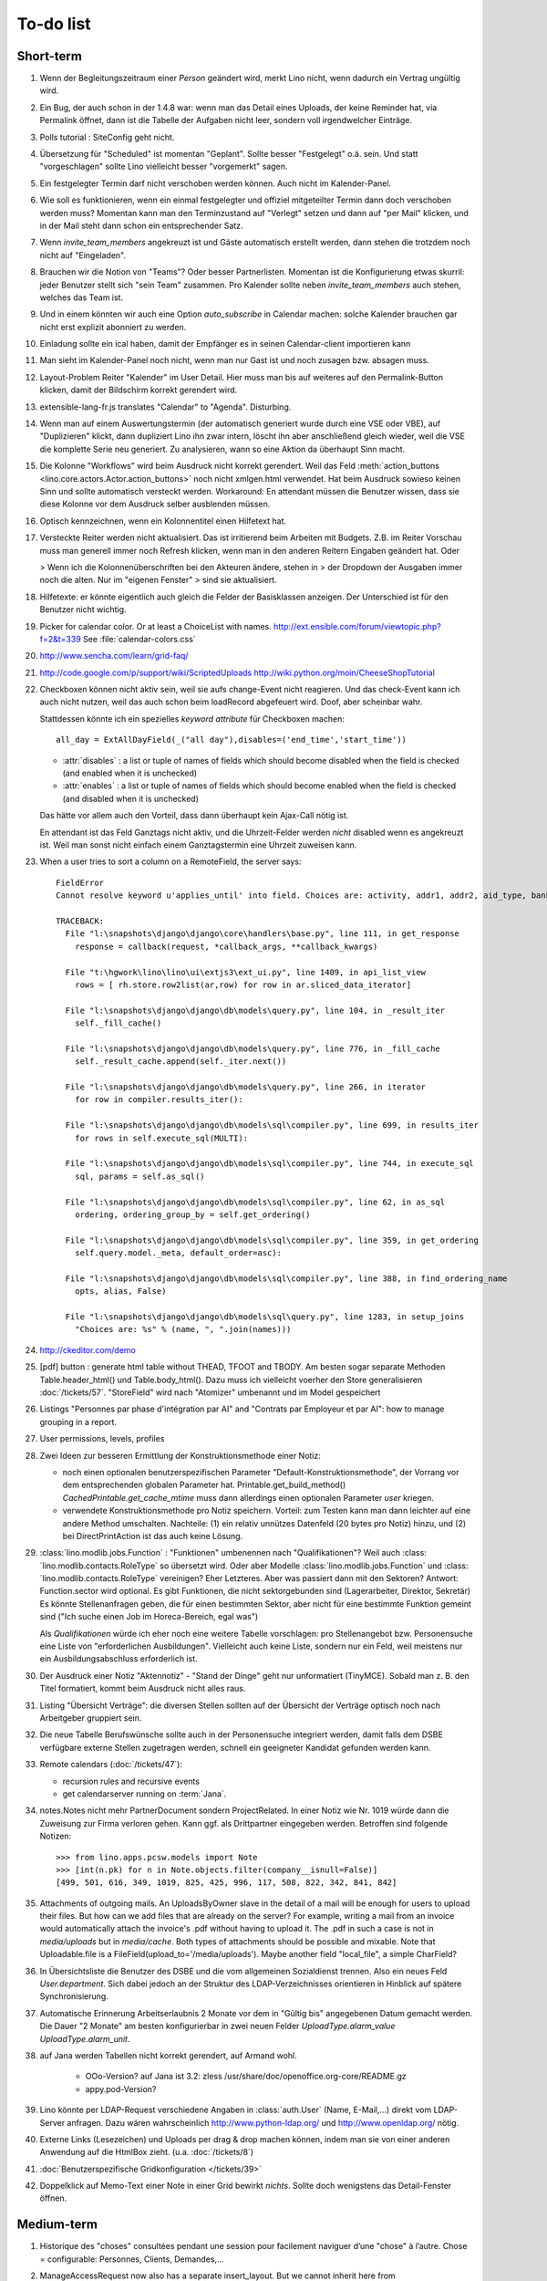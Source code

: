 To-do list
==========

Short-term
----------

#.  Wenn der Begleitungszeitraum einer *Person* geändert wird, merkt Lino nicht, 
    wenn dadurch ein Vertrag ungültig wird.                                                      

#.  Ein Bug, der auch schon in der 1.4.8 war: wenn man das Detail eines Uploads, 
    der keine Reminder hat, via Permalink öffnet, dann ist die Tabelle der 
    Aufgaben nicht leer, sondern voll irgendwelcher Einträge.
    
#.  Polls tutorial : SiteConfig geht nicht.

#.  Übersetzung für "Scheduled" ist momentan "Geplant". 
    Sollte besser "Festgelegt" o.ä. sein.
    Und statt "vorgeschlagen" sollte Lino vielleicht besser "vorgemerkt" sagen.

#.  Ein festgelegter Termin darf nicht verschoben werden können. 
    Auch nicht im Kalender-Panel.

#.  Wie soll es funktionieren, wenn ein einmal festgelegter und offiziel 
    mitgeteilter Termin dann doch verschoben werden muss?
    Momentan kann man den Terminzustand auf "Verlegt" setzen und dann auf 
    "per Mail" klicken, und in der Mail steht dann schon ein entsprechender Satz.

#.  Wenn `invite_team_members` angekreuzt ist und Gäste automatisch erstellt 
    werden, dann stehen die trotzdem noch nicht auf "Eingeladen".

#.  Brauchen wir die Notion von "Teams"? Oder besser Partnerlisten.
    Momentan ist die Konfigurierung etwas skurril: 
    jeder Benutzer stellt sich "sein Team" zusammen.
    Pro Kalender sollte neben `invite_team_members` auch stehen, 
    welches das Team ist.
    
#.  Und in einem könnten wir auch eine Option `auto_subscribe` 
    in Calendar machen: solche Kalender brauchen gar nicht erst 
    explizit abonniert zu werden.
    
#.  Einladung sollte ein ical haben, damit der Empfänger es in seinen
    Calendar-client importieren kann

#.  Man sieht im Kalender-Panel noch nicht, wenn man nur Gast ist und
    noch zusagen bzw. absagen muss.

#.  Layout-Problem Reiter "Kalender" im User Detail.
    Hier muss man bis auf weiteres auf den Permalink-Button klicken, 
    damit der Bildschirm korrekt gerendert wird.

#.  extensible-lang-fr.js translates "Calendar" to "Agenda". 
    Disturbing.

#.  Wenn man auf einem Auswertungstermin (der automatisch generiert wurde 
    durch eine VSE oder VBE), auf "Duplizieren" klickt, dann dupliziert Lino 
    ihn zwar intern, löscht ihn aber anschließend gleich wieder, weil die 
    VSE die komplette Serie neu generiert. Zu analysieren, wann so eine 
    Aktion da überhaupt Sinn macht. 

#.  Die Kolonne "Workflows" wird beim Ausdruck nicht korrekt gerendert. 
    Weil das Feld :meth:`action_buttons <lino.core.actors.Actor.action_buttons>` 
    noch nicht xmlgen.html verwendet.
    Hat beim Ausdruck sowieso keinen Sinn und sollte automatisch 
    versteckt werden.
    Workaround: En attendant müssen die Benutzer wissen, dass sie 
    diese Kolonne vor dem Ausdruck selber ausblenden müssen.

#.  Optisch kennzeichnen, wenn ein Kolonnentitel einen Hilfetext hat.

#.  Versteckte Reiter werden nicht aktualisiert. 
    Das ist irritierend beim Arbeiten mit Budgets. 
    Z.B. im Reiter Vorschau muss man generell immer noch Refresh klicken, 
    wenn man in den anderen Reitern Eingaben geändert hat. Oder
    
    > Wenn ich die Kolonnenüberschriften bei den Akteuren ändere, stehen in
    > der Dropdown der Ausgaben immer noch die alten. Nur im "eigenen Fenster"
    > sind sie aktualisiert.

#.  Hilfetexte: er könnte eigentlich auch gleich die Felder der 
    Basisklassen anzeigen. 
    Der Unterschied ist für den Benutzer nicht wichtig.

#.  Picker for calendar color. Or at least a ChoiceList with names.
    http://ext.ensible.com/forum/viewtopic.php?f=2&t=339
    See :file:`calendar-colors.css`

#.  http://www.sencha.com/learn/grid-faq/

#.  http://code.google.com/p/support/wiki/ScriptedUploads
    http://wiki.python.org/moin/CheeseShopTutorial
    
#.  Checkboxen können nicht aktiv sein, weil sie aufs change-Event nicht reagieren. 
    Und das check-Event kann ich auch nicht nutzen, weil das auch schon beim 
    loadRecord abgefeuert wird. Doof, aber scheinbar wahr.
    
    Stattdessen könnte ich ein spezielles `keyword attribute`
    für Checkboxen machen::
    
      all_day = ExtAllDayField(_("all day"),disables=('end_time','start_time'))
      
    - :attr:`disables` : a list or tuple of names of fields which should become
      disabled when the field is checked (and enabled when it is unchecked)
    - :attr:`enables` : a list or tuple of names of fields which should become
      enabled when the field is checked (and disabled when it is unchecked)
      
    Das hätte vor allem auch den Vorteil, dass dann überhaupt kein Ajax-Call 
    nötig ist.
    
    En attendant ist das Feld Ganztags nicht aktiv, und die Uhrzeit-Felder 
    werden *nicht* disabled wenn es angekreuzt ist. Weil man sonst nicht 
    einfach einem Ganztagstermin eine Uhrzeit zuweisen kann.
    
#.  When a user tries to sort a column on a RemoteField, the server says::

      FieldError
      Cannot resolve keyword u'applies_until' into field. Choices are: activity, addr1, addr2, aid_type, bank_account1, bank_account2, birth_country, birth_date, birth_place, broker, cal_guest_by_contact, card_issuer, card_number, card_type, card_valid_from, card_valid_until, city, civil_state, coach1, coach2, coached_from, coached_until, contact_ptr, country, email, event, faculty, fax, first_name, gender, gesdos_id, group, gsm, health_insurance, id, identifypersonrequest, in_belgium_since, income_ag, income_kg, income_misc, income_rente, income_wg, is_active, is_cpas, is_deprecated, is_seeking, is_senior, job_agents, job_office_contact, language, last_name, mails_by_sender, name, national_id, nationality, needs_residence_permit, needs_work_permit, newcomer, noble_condition, note, obstacles, pharmacy, phone, recipient, recurrenceset, region, remarks, remarks2, residence_type, rolesbyperson, skills, street, street_box, street_no, street_prefix, task, third, title, unavailable_until, unavailable_why, unemployed_since, url, work_permit_suspended_until, zip_code

      TRACEBACK:
        File "l:\snapshots\django\django\core\handlers\base.py", line 111, in get_response
          response = callback(request, *callback_args, **callback_kwargs)

        File "t:\hgwork\lino\lino\ui\extjs3\ext_ui.py", line 1409, in api_list_view
          rows = [ rh.store.row2list(ar,row) for row in ar.sliced_data_iterator]

        File "l:\snapshots\django\django\db\models\query.py", line 104, in _result_iter
          self._fill_cache()

        File "l:\snapshots\django\django\db\models\query.py", line 776, in _fill_cache
          self._result_cache.append(self._iter.next())

        File "l:\snapshots\django\django\db\models\query.py", line 266, in iterator
          for row in compiler.results_iter():

        File "l:\snapshots\django\django\db\models\sql\compiler.py", line 699, in results_iter
          for rows in self.execute_sql(MULTI):

        File "l:\snapshots\django\django\db\models\sql\compiler.py", line 744, in execute_sql
          sql, params = self.as_sql()

        File "l:\snapshots\django\django\db\models\sql\compiler.py", line 62, in as_sql
          ordering, ordering_group_by = self.get_ordering()

        File "l:\snapshots\django\django\db\models\sql\compiler.py", line 359, in get_ordering
          self.query.model._meta, default_order=asc):

        File "l:\snapshots\django\django\db\models\sql\compiler.py", line 388, in find_ordering_name
          opts, alias, False)

        File "l:\snapshots\django\django\db\models\sql\query.py", line 1283, in setup_joins
          "Choices are: %s" % (name, ", ".join(names)))


#.  http://ckeditor.com/demo

#.  [pdf] button : generate html table without THEAD, TFOOT and TBODY.
    Am besten sogar separate Methoden Table.header_html() und Table.body_html().
    Dazu muss ich vielleicht voerher den Store generalisieren
    :doc:`/tickets/57`.
    "StoreField" wird nach "Atomizer" umbenannt und im Model gespeichert
    
#.  Listings 
    "Personnes par phase d'intégration par AI" 
    and
    "Contrats par Employeur et par AI":
    how to manage grouping in a report.

#.  User permissions, levels, profiles

#.  Zwei Ideen zur besseren Ermittlung der Konstruktionsmethode einer Notiz: 

    - noch einen optionalen benutzerspezifischen Parameter
      "Default-Konstruktionsmethode", 
      der Vorrang vor dem entsprechenden globalen Parameter hat.
      Printable.get_build_method()
      `CachedPrintable.get_cache_mtime` muss dann allerdings einen 
      optionalen Parameter `user` kriegen.
    - verwendete Konstruktionsmethode pro Notiz speichern. 
      Vorteil: zum Testen kann man dann leichter auf eine andere Method umschalten.
      Nachteile: (1) ein relativ unnützes Datenfeld (20 bytes pro Notiz) hinzu, 
      und (2) bei DirectPrintAction ist das auch keine Lösung.

#.  :class:´lino.modlib.jobs.Function` : "Funktionen" 
    umbenennen nach "Qualifikationen"?
    Weil auch :class:´lino.modlib.contacts.RoleType` so übersetzt wird.
    Oder aber Modelle :class:´lino.modlib.jobs.Function` 
    und :class:´lino.modlib.contacts.RoleType` vereinigen?
    Eher Letzteres.
    Aber was passiert dann mit den Sektoren?
    Antwort: Function.sector wird optional. 
    Es gibt Funktionen, die nicht sektorgebunden sind (Lagerarbeiter, 
    Direktor, Sekretär)
    Es könnte Stellenanfragen geben, die für einen bestimmten Sektor, 
    aber nicht für eine bestimmte Funktion gemeint sind 
    ("Ich suche einen Job im Horeca-Bereich, egal was")
    
    Als *Qualifikationen* würde ich eher noch eine weitere Tabelle 
    vorschlagen: pro Stellenangebot bzw. Personensuche 
    eine Liste von "erforderlichen Ausbildungen". 
    Vielleicht auch keine Liste, sondern nur ein Feld, 
    weil meistens nur ein Ausbildungsabschluss erforderlich ist.

#.  Der Ausdruck einer Notiz "Aktennotiz" - "Stand der Dinge" geht nur
    unformatiert (TinyMCE). Sobald man z. B.  den Titel formatiert, kommt
    beim Ausdruck nicht alles raus.
    
#.  Listing "Übersicht Verträge": die diversen Stellen sollten auf der 
    Übersicht der Verträge optisch noch nach Arbeitgeber gruppiert sein.
    
#.  Die neue Tabelle Berufswünsche sollte auch in der
    Personensuche integriert werden, damit falls dem DSBE verfügbare externe
    Stellen zugetragen werden, schnell ein geeigneter Kandidat gefunden
    werden kann.

#.  Remote calendars (:doc:`/tickets/47`):

    - recursion rules and recursive events
    - get calendarserver running on :term:`Jana`.
    
#.  notes.Notes nicht mehr PartnerDocument sondern ProjectRelated.
    In einer Notiz wie Nr. 1019 würde dann die Zuweisung zur 
    Firma verloren gehen. Kann ggf. als Drittpartner eingegeben 
    werden. Betroffen sind folgende Notizen::
    
      >>> from lino.apps.pcsw.models import Note
      >>> [int(n.pk) for n in Note.objects.filter(company__isnull=False)]
      [499, 501, 616, 349, 1019, 825, 425, 996, 117, 508, 822, 342, 841, 842]
      
#.  Attachments of outgoing mails.
    An UploadsByOwner slave in the detail of a mail will be enough for 
    users to upload their files.
    But how can we add files that are already on the server?
    For example, writing a mail from an invoice would automatically 
    attach the invoice's .pdf without having to upload it. 
    The .pdf in such a case is not in `media/uploads` but in `media/cache`.
    Both types of attachments should be possible and mixable.
    Note that Uploadable.file is a FileField(upload_to='/media/uploads').
    Maybe another field "local_file", a simple CharField?
    
#.  In Übersichtsliste die Benutzer des DSBE und die vom allgemeinen 
    Sozialdienst trennen. Also ein neues Feld `User.department`. 
    Sich dabei jedoch an der Struktur des LDAP-Verzeichnisses 
    orientieren in Hinblick auf spätere Synchronisierung.

#.  Automatische Erinnerung Arbeitserlaubnis 2 Monate vor dem in 
    "Gültig bis" angegebenen Datum gemacht werden. Die Dauer "2 Monate" 
    am besten konfigurierbar in zwei neuen Felder `UploadType.alarm_value`
    `UploadType.alarm_unit`.
    
#.  auf Jana werden Tabellen nicht korrekt gerendert, auf Armand wohl.

      - OOo-Version? auf Jana ist 3.2:
        zless /usr/share/doc/openoffice.org-core/README.gz
      - appy.pod-Version?

#.  Lino könnte per LDAP-Request verschiedene Angaben 
    in :class:`auth.User` (Name, E-Mail,...) 
    direkt vom LDAP-Server anfragen.
    Dazu wären wahrscheinlich
    http://www.python-ldap.org/
    und
    http://www.openldap.org/
    nötig.

#.  Externe Links (Lesezeichen) und Uploads per drag & drop machen können, 
    indem man sie von einer anderen Anwendung auf die HtmlBox zieht.
    (u.a. :doc:`/tickets/8`)

#.  :doc:`Benutzerspezifische Gridkonfiguration </tickets/39>`
    
#.  Doppelklick auf Memo-Text einer Note in einer Grid
    bewirkt *nichts*. 
    Sollte doch wenigstens das Detail-Fenster öffnen.
    

Medium-term
-----------

#.  Historique des "choses" consultées pendant une session 
    pour facilement naviguer d’une "chose" à l’autre.
    Chose = configurable: Personnes, Clients, Demandes,...

#.  ManageAccessRequest now also has a separate insert_layout. 
    But we cannot inherit here from ManageAccessRequestDetail 
    and thus had to (almost) duplicate the `setup_handle`::
  
      def setup_handle(self,lh):
          lh.p1.label = _("Requested action")
          lh.proof.label = _("Proof of authentication")
          super(ManageAccessRequestInsert,self).setup_handle(lh)
  
    TODO: more transparent/reusable system to specify labels.


#.  Make ChoiceLists visible through the web interface. 
    Show UserGroups and UserProfiles in :class:`lino.models.About`.

#.  Was Lino noch braucht und nicht hat, ist die Möglichkeit, 
    dass beim Klicken auf den Button einer Aktion vor deren Abschicken 
    noch ein Dialogfenster mit Optionen kommt. 
    Zum Beispiel eine Aktion `cal.Event.defer`, 
    die vorher noch wissen muss, um wieviele Tage (Wochen, Monate) oder 
    bis zu welchem Datum sie verschieben soll.

#.  Tabelle der Benutzerprofile (und generell alle choicelists) in 
    eine lokale Konfigurationsdatei auslagern und dadurch auch für 
    Nichtprogrammierer bearbeitbar machen.

#.  Wenn man auf einer Notiz "per E-Mail" klickt, kommt ein Fenster mit der 
    neu erstellten E-Mail. 
    Die Mail ist da schon in der Datenbank erstellt worden .
    Das ist suboptimal, denn wenn man hier einfach mit Escape abbricht, 
    bleibt die halbfertige Mail bestehen.
    Das kommt, weil Empänger eine Slave-Tabelle ist und wir diese Tabelle 
    doch eigentlich auch schon "beim Erstellen" sehen wollen.
    Eigentlich müsste das insert_layout kommen.
    Probieren, wie es aussieht, wenn wir die Empfängerliste eben erst nach 
    Klick auf "Erstellen" eingeben.

#.  lino*.js aufsplitten: der Teil aus linolib.js ist ja 
    konstant für alle Benutzerprofile.
    
#.  :func:`lino.modlib.cal.models.default_calendar` is called only when 
    a user has created at least one Event or Task. Problem: when a user 
    create their first event using CalendarPanel, they don't see their 
    own Calendar because it doesn't yet exist. 
    Creating a User should automatically create a corresponding Calendar.

#.  :meth:`lino.utils.appy_pod.Renderer.insert_table`: 
    Zero values are currently *always* hidden (printed as 
    empty cells, not "0" or "0,00") 
    It is not yet possible to configure this behaviour.

#.  :meth:`lino.utils.appy_pod.Renderer.insert_table`: 
    Accept the table's width as a parameter. Currently is it hardcoded to "18cm".

#.  Lino doesn't yet support :term:`remote fields <remote field>` 
    that point to a *virtual* field.
    That's why we don't have columns `person__age` 
    and `person__address_column` in :class:`Offene Kursanfragen 
    <lino.modlib.courses.models.PendingCourseRequests>`.

#.  Rechtschreibungshilfe in TinyMCE? 

#.  Redundant code in js_render_GridPanel_class() and ext_elems.GridPanel.

#.  Country, Region and City. Belgium is -despite their constant language 
    disputes- obviously a very *united* country since they don't need 
    a `region` field when entering a postal address. 
    In many other countries such a field is required.
    There should be a configuration option to handle this preference.
    Also a Regions table.

#.  Für das zentrale Speichern der Versionsnummer sehe ich noch nicht klar.
    Meine setup.py macht ein ``import lino`` um sie rauszufinden. 
    Das funktioniert auch, solange ich setup.py nur für mich als Entwickler 
    benutze.
    Aber ein ``setup.py install`` würde natürlich nicht funktionieren.
    Siehe auch http://stackoverflow.com/questions/6786555/automatic-version-number-both-in-setup-py-setuptools-and-source-code

#.  Die virtuellen Felder `applies_from` und `applies_until` 
    in :class:`Meine Klienten <lino.apps.pcsw.models.MyPersons>` 
    machen jedes seinen eigenen Datenbank-Request 
    Also zwei zusätzlichen Requests für jede Zeile. 
    Einer für beide Felder würde reichen. 
    Noch besser wäre natürlich gar keiner:
    https://docs.djangoproject.com/en/dev/ref/models/querysets/#annotate
    https://docs.djangoproject.com/en/dev/topics/db/managers/
    https://docs.djangoproject.com/en/dev/topics/db/aggregation/

#.  Unerwünschte Scrollbars:

    - Beim Passbild (nur mit Firefox und Chromium 17, aber nicht mit Chrome 16)
    - Im Detail Kursangebot (manchmal)
    
#.  Automatische Auswertungstermine eines Vertrags: 
    Warnung, wenn sie nicht alle generiert wurden, 
    weil die maximale Anzahl überschritten wurde.


#.  Eigentlich ist ein TableRequest per se jetzt nicht mehr iterable. 
    Man muss sich entscheiden für entweder `data_iterator` oder `sliced_data_iterator`.
    Ob das so toll ist? Sollte ich nicht doch die `__iter__()` wieder reintun, 
    und die loopt dann über den `sliced_data_iterator`? 
    Wenn man explizit das 
    offset und limit ignorieren will (was außer von get_total_count auch 
    von den druckbaren Versionen (csv, html, pdf) benutzt wird, fragt man 
    sich den `data_iterator`.


#.  The `setup_*` methods in models modules should be inside a Module class which 
    also has a userfriendly (and translated) description of the module.
    The kernel would instantiate these Module classes and store them as 
    the items of `settings.LINO.modules`.
    
#.  Ich gebe zu bedenken, dass wir den Begriff "aktiv" dann demnächst in 
    zwei verschiedenen Bedeutungen verwenden:
    (a) Checkbox "aktiv" angeschaltet (Feld wird aus TIM importiert) 
    (b) einer aktiven Integrationsphase zugewiesen
    Ich könnte z.B. das aus TIM importierte "aktiv" umbenennen 
    nach "versteckt" (und bei der Migration die Werte umkehren). 
    Lohnt sich die Arbeit?

#.  Links to :class:`lino.dd.Table` don't work. 
    Must say :class:`lino.core.table.Table`

#.  Datenkontrollliste erweitern. Meldungen im Stil:

    - "Benutzer hat is_dsbe eingeschaltet, begleitet aber nur 2 Personen"
    - "Person gilt als begleitet, hat aber keine Anfragen / keine
       Verträge / keine Notizen"
    - ...
     
    Und ich müsste dann eine solche Liste vor und nach dem Release
    ausdrucken, oder besser gesagt die Dinger müssten von der
    Kommandozeile aus als Textdateien gespeichert werden, damit ich
    sie leicht vergleichen kann.

#.  EditTemplateAction auf PrintableType kann jetzt implementiert werden.

#.  Idée reconfirmée par Gaëtan: .dtl files in Python, not yaml

#.  What about Cédric Krier's `HgNested extension
    <http://mercurial.selenic.com/wiki/HgNestedExtension>`_?

#.   There is also an almost philosphical question: where should the label "Calendar" 
    (and it's translations) be defined? Currently it is in 
    :class:`lino.reports.Calendar`. The whole pot-pourri of actors and actions 
    (Table, Frame, Detail, Action) might get an internal revision soon: 
    - is it necessary to instantiate Actors? 
      Should the instantiation of an actor represent a request?
    - Split "Report" into "List" and "Detail": both of them get their own store. 
      Note that one Detail would contain the equivalent of all .dtl files.
      Replace .dtl files (one per tab) by a single configuration file.
      The possibility of local configuration should remain, but convert them to Python code.
    - Actions should be rather like fields: instantiated within the subclass definition.


#.  Support for eID cards: (1) read data from card and (2) user authentication.

    http://code.google.com/p/eid-javascript-lib/downloads/list
    
    http://www.e-contract.be/
    http://code.google.com/p/eid-applet/
    
#.  Notizen per E-Mail verschicken können.    
    Soll Text der Notiz in den Body der E-Mail kopiert werden 
    und dort bearbeitbar sein? Dadurch würden die Benutzer allerdings 
    zu redundanter Arbeitsweise erzogen... zu meditieren.
    
#.  contacts.Group: Eine Kontaktgruppe hat keine zusätzlichen Felder, 
    das Modell wäre lediglich da, um eine Liste aller Gruppen anzeigen 
    und ggf. spezifische Detail-Fenster definieren zu können.
    Die Mitglieder einer Gruppe sind die Kontaktpersonen 
    (:class:`lino.modlib.contacts.models.Role`).
    Der eigentliche Unterschied ist, dass Gruppen (im Gegensatz zu Firmen) 
    automatisch ihre Mitgliedsadressen expandieren müssen, 
    wenn sie als Recipient einer Email fungieren.
    Das könnte aber auch bei Firmen und sogar bei Personen ein 
    interessantes Feature sein, 
    in diesem Fall brauchen wir gar keine eigene Tabelle Group.
    Zu meditieren.

#.  Uploads mit Sonderzeichen im Dateinamen funktionieren noch nicht.
    See :doc:`/blog/20110725` and :doc:`/blog/20110809`.

#.  Buttons sollten gleich nach einem Klick deaktiviert werden, 
    bis die Aktion abgeschlossen ist.
    Wenn man z.B. auf den Lebenslauf-Button doppelt klickt, versucht 
    er zweimal kurz hintereinander das gleiche Dokument zu generieren. 
    Beim zweiten Mal schlägt das dann logischerweise fehl. 
    Er öffnet dann zwei Fenster, eines mit dem Lebenslauf und ein 
    anderes mit der Fehlermeldung 
    "Action Lebenslauf failed for Person #22315: I
    need to use a temp folder
    "/usr/local/django/dsbe_eupen/media/cache/appypdf/contacts.Person-22315.pdf.temp"
    but this folder already exists."

#.  Custom Quick filters 
    See :doc:`/blog/2011/1207`.

#.  lino.apps.pcsw has a database design flaw: 
    Person should be split into "Clients" and "normal" persons.
    Contact Persons of a Company currently need to have an entry in the Person table.
    This is also the reason for many deferred save()s when loading a full backup.

#.  Split :class:`lino.reports.Report` into :class:`lino.List` and :class:`lino.Detail`.
    :class:`lino.ui.extjs3.ext_store.Store` should then create one Store per Model.

#.  Write test cases with different cases of jobs.contract and isip.Contract

#.  Il est vrai que Lino devrait désactiver le bouton "save grid config" 
    pour les utilisateurs qui n'ont pas la permission (et chez qui Lino 
    réagit en disant error_response {'message': u"L'utilisateur user ne peut 
    pas configurer contacts.Persons.", 'success': False, 'alert': True})

#.  notes : Note.body füllen aus Note.eventtype.body 
    und dabei wahrscheinlich Djangos templating language verwenden.

#.  Simplified installation process without system wide configuration changes 
    for people who just want to give a try to Lino. (:doc:`/admin/install`) 

#.  Hauptmenü:
    Was noch fehlt, wäre eine Leiste mit Shortcuts (die am besten pro Benutzer konfiguriert werden können)


#.  GridFilter on BooleanField doesn't work.
    In `reports.add_gridfilters` there's an exception 
    "Join on field 'native' not permitted. Did you misspell 'equals' for the lookup type?" when 

http://lino/api/pcsw/LanguageKnowledgesByPerson?_dc=1315554805581&sort=written&dir=DESC&filter=%5B%7B%22type%22%3A%22boolean%22%2C%22value%22%3Atrue%2C%22field%22%3A%22native%22%7D%5D&fmt=json&mt=20&mk=20069



#.  Rapport pour Actiris (Office Régional Bruxellois de l'Emploi). 
    Donc ce rapport pour Actiris doit mentionner, par assistant social, 
    le nombre d’ouvertures et de fermetures de dossier pendant un certain 
    laps de temps.

#.  Enhance performance by using xtype instead of instantiating directly:
    http://iamtotti.com/blog/2011/05/what-makes-your-extjs-application-run-so-slow/
    Note that I started to prefer direct instantiation when I had had some 
    problems that solved simply be switching from "xtype" to "direct".
    But at that time I didn't imagine that 
    interacting with the DOM is always expensive.
    
#.  Dojo now has a
    `datagrid <http://dojotoolkit.org/documentation/tutorials/1.6/datagrid/>`_
    and looks easy to learn.

#.  Rename "lino.mixins.Owned" to "Anchored" 
    (and XxxByOwner to XxxByAnchor"?
    
#.  Ich habe momentan noch kein Beispiel dafür, wie man eine eigene 
    ROOT_URLCONF setzen kann, um einen Site zu machen, bei dem Lino nur 
    "draufgesetzt" ist (so wie "admin" in der Tutorial-Anwendung von Django).

#.  Jetzt wo es aktive Felder gibt, sollte das Formular während des submit 
    deaktiviert werden, immerhin dauert das manchmal eine Sekunde.
    
#.  Bug in :term:`appy.pod`: https://bugs.launchpad.net/appy/+bug/815019

#.  Client-seitiger Ersatz für den "Memo"-Button, der seit 
    :doc`/blog/2011/0605` wieder raus ist.
    Mir war klargeworden, dass diese Lösung (Memo-Felder auf Anfrage 
    schon serverseitig abzuschneiden) erstens theoretisch Unsinn war 
    und zweitens in der Praxis noch einige Bugs hatte. Momentan wird 
    in der Grid immer nur die Kurzform angezeigt (`overflow:hidden;`), 
    und irgendwann muss ich mal eine client-seitige Lösung in Javascript 
    machen. Interessant wäre, wenn man die Höhe einzelner Zeilen 
    manuell verändern kann. Eventuell den Text-Editor im eigenen 
    Fenster aufrufen bei Doppelklick.

#.  Mail-Interface, Posteingang : 
    Lino-Server empfängt E-Mails, die teilweise geparst werden und/oder 
    manuell durch den Benutzer weiter verwaltet werden.
    
#.  Hinter das QuickFilter-Feld sollte ein Button, um den Filter zu aktivieren. 
    Dass man einfach nur TAB drücken muss ist nicht intuitiv.

#.  CheckColumns sollten auf Tastendruck SPACE toggeln.

#.  Auswahllisten in FKs zu `languages.Language` und `countries.Country`: 
    Einträge sollten alphabetisch sortiert sein.
    
#.  Wie kann man in der Dokumentvorlage `cv.odt`
    an Führerschein und Informatikkenntnisse rankommen?

#.  Wenn man in einer Grid das Detail eines Records aufruft, 
    dann erscheint kein "Bitte warten" bis das Fenster erscheint.
    Und bei Personen dauert das mehrere Sekunden.
    :doc:`/tickets/21`.


Later
-----

#.  Logging to a database. 
    Rotating logs haben den Nachteil, dass sie nicht ewig bestehen bleiben und nicht archiviert werden können. Die momentane Lösung hat den Nachteil, dass watch_tim und apache u.U. in verschiedene Dateien loggen, weil der Dateiname beim Start des Prozesses ermittelt wird. Ich denke momentan als nächstes adaran, in eine Datenbank zu loggen. Hier zwei Stackoverflow als Einstieg zum Thema:

      http://stackoverflow.com/questions/2314307/python-logging-to-database
      http://stackoverflow.com/questions/1055917/server-logging-in-database-or-logfile

#.  An makedocs müsste ich bei Gelegenheit mal ein bisschen weiter machen. 
    Das ist noch lange nicht fertig.
    
#.  In einer Grid mit Notizen die Hintergrundfarbe jeder Reihe 
    abhängig von Notizart und/oder Ereignisart machen.

#.  Welche weiteren Felder müssen (ähnlich wie "Stadt") lernfähig werden? 
    Vorschläge: 
    
    - lino.apps.pcsw.models.Study.content
    
#.  igen : Partner.get_invoice_suggestions()

#.  MTI auch für Personen anwenden: 
    in lino.pcsw für "normale" Personen nur die 
    Standard-Kontaktangaben speichern, und die DSBE-spezifischen Felder 
    in einer eigenen Tabelle.  Neues Model "Client(Person)"

#.  Momentan ist es nicht möglich, "mal eben" eine Suche zu machen, 
    die **nicht** gespeichert wird.
    Stört das?
    Deshalb ist momentan übrigens der Titel einer Suchliste ein 
    obligatorisches Feld.

#.  Wenn die Konfiguration einer Grid verändert wurde und man 
    aus Versehen auf einen Kolonnentitel klickt, dann wird die Grid 
    sortiert und neu geladen, und alle ungespeicherte Konfiguration ist futsch.
    Vor dem Sortieren nachfragen "Änderungen in GC speichern ?".
    Diese Frage wohl nur für Benutzer, die GCs auch speichern dürfen.

#.  save_grid_config könnte nachfragen bevor er die GC abspeichert.

#.  Die Konfigurationsparameter 
    `residence_permit_upload_type`, 
    `work_permit_upload_type` und 
    `driving_licence_upload_type`, 
    die momentan als Klassenattribute 
    in :class:`lino.apps.pcsw.settings.Lino`
    implementiert sind, sollten 
    ebenfalls zu Feldern in der SiteConfig konvertiert werden.
    Aber Vorsicht, denn wenn die verändert werden muss 
    vielleicht die :xfile:`lino.js` 
    neu generiert werden.

#.  Decide some relatively stable Django version to use,
    because simply getting the latest snapshot each time 
    is a bit dangerous on a production server.

#.  DELETE (per Taste) auf einer Zeile in Teilnehmer oder Kandidaten funktioniert. 
    Aber dort soll man nicht löschen können.

#.  Wenn man die Rückfrage nach "Delete" zu schnell beantwortet, 
    wird die Grid nicht aktualisiert. 
    Der Fehler funktioniert nicht immer. 
    Ich warte auf weitere Beobachtungen.

#.  Reminders als "gelesen" markieren können.
    
#.  Im `search_field` funktionieren die Tasten HOME und END nicht.
    Oder genauer gesagt werden die von der Grid abgefangen und verarbeitet.

#.  DuplicateRow / Insert as copy (Kopie erstellen). 
    Evtl. stattdessen zwei Buttons "Export" und "Import". 
    Mit "Export" lässt man den aktuellen Record in eine 
    lokale Datei abspeichern (Format z.B. json oder xml), und mit "Import" 
    überschreibt man den aktuellen Record durch die Daten aus einer 
    hochzuladenden Datei.
    
#.  Lästig ist, dass nach dem Bearbeiten einer Zelle der Focus auf die 
    erste Zeile zurück springt.

#.  Man kann momentan keine Filter "not empty" und "empty" setzen.

#.  CompositeFields nutzen:
    http://dev.sencha.com/deploy/dev/examples/form/composite-field.html
    
#.  Minify :xfile:`lino.js`
    http://en.wikipedia.org/wiki/Minification_(programming)

#.  Dublettenkontrolle. Nach Duplikaten suchen vor Erstellen einer neuen Person.
    Erstellen einer neuen Person muss verweigert werden, wenn 
    Name und Vorname identisch sind **außer** wenn beide ein unleeres Geburtsdatum 
    haben (und nicht das gleiche).

#.  Im Hauptmenü könnten zwei Befehle :menuselection:`Help --> User Manual` 
    und :menuselection:`Help --> About` kommen, dann hätten wir den ganzen 
    Platz für Erinnerungen.

#.  Wenn man z.B. in Companies.insert manuell eine ID eingibt, 
    dann ignoriert der Server die und vergibt trotzdem seine automatische nächste ID.

#.  Reminders arbeiten momentan mit zwei Feldern delay_value und delay_type.
    Schöner wäre ein TimeDelaField wie in 
    http://djangosnippets.org/snippets/1060/


#.  Idee: Vielleicht müsste contacts.Person doch nicht abstract sein, und
    lino.pcsw stattdessen ein neues Modell CoachedPerson(contacts.Person) 
    definieren. 
    Dann hätten "normale" Kontaktpersonen von Firmen gar 
    nicht die vielen Felder des DSBE.
    Dazu wäre ein Feld Person.type nötig.
  
#.  Idee: Module umstrukturieren:

    | lino.pcsw.models : Contract usw.
    | lino.pcsw.contacts.models : Person, Company,...
    
    also nicht mehr mit einem manuellen `app_label` arbeiten. 
    Kann sein, dass South dann funktioniert.

#.  Auswahlliste `Contract.exam_policy` (Auswertungsstrategie) 
    wird auch in französischen Verträgen deutsch angezeigt.
    Das ist nicht schlimm und vielleicht sogar erwünscht.

#.  Arbeitsregime und Stundenplan: 
    Nach Ändern der Sprache ändert sich nicht immer die Auswahlliste.
    Vielleicht sollten diese Felder auch wie 
    die Auswertungsstrategie als ForeignKeys 
    (ohne die Möglichkeit von manuellen Eingaben) implementiert werden.
   
#.  Liste der Personen sollte zunächst mal nur "meine" Personen anzeigen.
    Evtl. neue Menübefehle "Meine Personen" und "Meine Coachings".

#.  HTML-Editoren haben noch Probleme (Layout und Performance) und sind deshalb 
    momentan deaktiviert. 
    
#.  Arbeitsregime und Stundenplan: 
    Texte in Konfigurationsdateien auslagern

#.  How to import, render & edit BIC:IBAN account numbers?

#.  The main window also needs a `Refresh` button. 
    Or better: should be automatically refreshed when it was hidden by another 
    window and becomes visible again.
  
#.  MyUploads müsste eigentlich nach `modified` sortiert sein. Ist er aber nicht.
    Idem für MyContracts. 

#.  Im Kontextmenü sollten auch Aktionen erscheinen, die spezifisch 
    für das Feld (die Kolonne) sind. 
  
#. Im Detail eines Links wäre dessen Vorschau interessant.

#. RtfPrintMethod geht nicht immer: 
   http://127.0.0.1:8000/api/pcsw/ContractsByPerson/2?mt=14&mk=16&fmt=print 
   sagt "ValueError: 'allowed_path' has to be a directory."

#. Ein ``<a href="..." target="blank">`` öffnet zumindest in Chrome kein neues Fenster, 
   sondern einen neuen Tab im gleichen Fenster. 
   Idem für `window.open('URL','_blank')`.
   Ich weiß nicht, wie man das abstellen kann, aber hier immerhin ein Workaround: 
   wenn man den Titel des 
   Browser-Tabs aus dem Browserfenster raus zieht, dann öffnet er ein neues Fenster.

#. ui.get_detail_url() gibt eine URL, die den betreffenden Record öffnet. 
   Wird benutzt, um in der `welcome.html` die Reminder eines Vertrags oder eines Uploads anklickbar zu machen.
   In diesem Detail sollten jedoch keine Navigations-Buttons sein, 
   denn die beziehen sich ja dann auf den selten benutzten Model-Report Contracts bzw. Uploads, 
   der die Records aller Benutzer und Personen durchblättert.

#. It is not possible to select multiple rows when using CellSelectionModel 
   (which is Lino's default and which cannot be changed for the moment).
   Maybe add a button to switch between the two selection models?
   Caution: delete_selected currently probably works only with a CellSelectionModel.

#. Make it configurable (site-wide, per user,...)
   whether external links should open a new window or not.

#. do we need a general button "Printer-friendly view"?

#.  Formatierung der :xfile:`welcome.html` lässt zu wünschen übrig.  
    Evtl. stattdessen einen kompletten Kalender:
    http://www.sencha.com/blog/2010/09/08/ext-js-3-3-calendar-component/

#. Wie kann ich die Test-Templates für Notizen in den code repository rein kriegen?
   Er soll sie dann auch unabhängig von der Sprache finden. 
   Vielleicht werde ich doctemplates in die config-directories verschieben 
   und mein System von config-Dateien erweitern, dass es auch Unterverzeichnisse verträgt.
   Siehe :doc:`/blog/2010/1029`, :doc:`/blog/2010/1112`.
  
#.  Hauptmenü nicht anzeigen, wenn ein Fenster offen ist. 
    Stattdessen ein bequemer Button, um ein weiteres Browserfenster mit Lino zu öffnen.
    Weil die Benutzer sonst irgendwann einen Stack overflow kriegen, 
    weil sie sich nicht dessen bewusst sind, 
    dass ihre Fenster offen bleiben.
    (Das hätte möglicherweise später als Folge, dass das Hauptmenü gar kein Pulldown-Menü mehr zu sein braucht, 
    sondern eine für Webseiten klassischere Ansicht benutzen.)
  
#.  Man kann z.B. noch nicht nach Personen suchen, die ein bestimmtes Studium haben.

#.  Einheitliches Interface um Reihenfolge zu verändern (Journals, DocItems, LinksByOwner,...). 
    Erster Schritt: Abstract model "Ordered" mit einem Feld `pos` und zwei Actions "move up" und "move down".

#.  Eingabe im Detail eines SalesDocument funktioniert noch nicht: 
    Wenn man ein 
    Produkt auswählt, antwortet der Server 
    `{'unit_price': ValidationError([u'This value must be a decimal number.'])}` 
    statt den Stückpreis selber auszufüllen.
  
#.  Fenstertitel ändern bzw. anzeigen, welche GC momentan aktiv ist.

#.  Was soll passieren wenn man Contract.company ändert, nachdem Contract.contact schon ausgefüllt ist?
    Automatisch neuen Kontakt mit gleicher Person und Eigenschaft für die andere Firma anlegen?
    ValidationError?
    Am ehesten wäre: contact auf leer setzen.

Long-term
---------

#. :doc:`/tickets/12`

#. Projekte für DSBE einführen? 
   Gibt es nicht in der Praxis den Fall, dass man Notizen machen will, 
   die "in einen Topf" gehören, aber dieser "Topf" kann 
   nicht unbedingt einer (einzigen) Personen zugewiesen werden?
   Falls das häufig vorkommt, schlage ich vor, dass wir noch das Konzept der Projekte einführen.
   Pro Person müsste man per Klick leicht ein Begleitungsprojekt anlegen können. 
   Bei Import und Synchronisierung würden automatisch auch diese Projekte synchron gehalten. 
   Dienstleistungen sind nicht mehr einer Person und/oder einer Firma, 
   sondern allgemein einem Projekt zugewiesen.
   Momentan entspricht sozusagen automatisch jede Person einem einzigen Projekt.
  
#. Das `params={'base_params':{'mk':jnl.pk}}` in der :xfile:`lino_settings.py` 
   in :mod:`lino.demos.igen`
   entspricht natürlich nicht dem Designprinzip, dass das Anwendungsmenü unabhängig 
   vom UI sein soll.
   stattdessen muss dort `master_id=jnl.pk` stehen, und beim Generieren des 
   Menübefehls muss also ein ReportRequest instanziert werden, oder 
   vielleicht nur `Report.get_master_kw(master_instance)` rufen.
  
#. (:mod:`lino.modlib.pcsw` : 
   Wie soll ich es machen, dass der Benutzer beim Auswählen der Krankenkasse einer Person 
   nicht alle Firmen, sondern nur die Krankenkassen angezeigt bekommt? 
   Etwa ein eigenes Feld `Company.is_health_insurance`?
   Oder auf den Berufscode filtern?

#. Die Buttons der tbar sollten mit Icons versehen werden. 
   Für manche Funktionen (Insert,Delete) gibt es vielleicht 
   schon Icons aus der ExtJS.

#. Abfragen mit komplexen Bedingungen zur Suche nach Personen

#. Die Zeilenhöhe einer Grid muss einen sinnvollen Maximalwert kriegen. 
   In Explorer / Notes hat man momentan den Eindruck, dass es nur eine 
   Zeile gibt; in Wirklichkeit ist der Memo-Text der ersten Zeile so lang, 
   dass die Zeilenhöhe größer als das Fenster ist.

#. Benutzbarkeit per Tastatur verbessern (issue 11, issue 64) 

#. Sehen können, nach welcher Kolonne eine Grid sortiert ist.

#. Prüfen, ob die neuen ExtJS-Features für Lino interessant sind:

  - `Forms with vbox Layout <http://dev.sencha.com/deploy/dev/examples/form/vbox-form.html>`_ 
  - `Composite Form Fields <http://dev.sencha.com/deploy/dev/examples/form/composite-field.html>`_ 

#. Filter auf virtuelle Kolonnen setzen können. Siehe :doc:`/blog/2010/0811`.

#. In Kolonne Sprachkenntnisse kann man noch keinen Filter setzen. 
   Wenn man es tut, kommt auf dem Server ein 
   `FieldDoesNotExist: Person has no field named u'LanguageKnowledgesByPerson'`.
   Schnelle Lösung ist, dass ich hier einen einfach Textfilter mache.
   Aber um das richtig zu lösen, müsste das Filters-Menü für diese Kolonne 
   nicht nur ein einfaches Textfeld haben, sondern für jede Kolonne 
   des Ziel-Reports ein Suchfeld. Damit man z.B. nach allen Personen suchen kann, 
   die eine Sprache "mündlich mindestens gut und schriftlich mindestens ausreichend" kennen
  
#.  Layout von Detail-Fenstern : in Lino sind die "Zeilen" momentan ja immer 
    im "Blocksatz" (also links- und rechtsbündig). Das ist unkonventionell: 
    alle RIA die ich kenne, machen ihre Formulare nur linksbündig.

#.  HtmlEditor oder TextArea? Der HtmlEditor verursacht deutliche 
    Performanceeinbußen beim Bildschirmaufbau von Detail-Fenstern. 
    Die Wahl sollte konfigurierbar sein. Markup auch.

#.  Das Detail-Fenster sollte vielleicht par défaut nicht im Editier-Modus 
    sein, sondern unten ein Button "Edit", und erst wenn man darauf klickt, 
    werden alle Felder editierbar (und der Record in der Datenbank blockiert), 
    und unten stehen dann zwei Buttons "Save" und "Cancel". Wobei darauf zu 
    achten ist was passiert, wenn man während des Bearbeitens in der Grid 
    auf eine andere Zeile klickt. Dann muss er am besten das Detail-Fenster 
    speichern, und falls dort ungültige Daten stehen, in der Grid den 
    Zeilenwechsel verweigern.

#. `Report.date_format` muss in der Syntax des UI (d.h. ExtJS) angegeben werden. 

#. Prüfen, ob Dokumentvorlagen im `XSL-FO-Format <http://de.wikipedia.org/wiki/XSL-FO>`__ besser wären. `Apache FOP <http://xmlgraphics.apache.org/fop/>`__ als Formatierer. Warum OpenOffice.org nicht schon lange XSL-FO kann, ist mir ein Rätsel. AbiWord dagegen soll es können (laut `1 <http://www.ibm.com/developerworks/xml/library/x-xslfo/>`__ und `2 <http://searjeant.blogspot.com/2008/09/generating-pdf-from-xml-with-xsl-fo.html>`__).

#. Inwiefern überschneiden sich :mod:`lino.modlib.system.models.SiteConfig` und :mod:`django.contrib.sites`? 

#. Benutzerverwaltung von der Kommandozeile aus. 
   In Lino-PCSW gibt es :xfile:`make_staff.py`, aber das ist nur ein sehr primitives Skript.
  
#. Im Fenster :menuselection:`System --> Site Configuration` müssten Delete und Insert noch weg. 

#. http://code.google.com/p/extjs-public/
   und
   http://www.sencha.com/blog/2009/06/10/building-a-rating-widget-with-ext-core-30-final-and-google-cdn/
   lesen.  
  
#. Feldgruppen. Z.B. bei den 3 Feldern für Arbeitserlaubnis (:attr:`pcsw.models.Person.work_permit`) in DSBE wäre es interessant, 
   dass das Label "Arbeitserlaubnis" einmal über der Gruppe steht und in den Labels der einzelnen Felder nicht wiederholt wird.

  
#. Layout-Editor: 

  #. Schade, dass das Editorfenster das darunterliegende Fenster verdeckt 
     und auch nicht aus dem Browserfenster rausbewegt werden kann. 
     Mögliche Lösungen: 
    
     #. Fenster allgemein wieder mit maximizable=true machen
     #. dass das Editorfenster sich die east region pflanzt. 
    
  #. Button um Feldnamen komfortabel auszuwählen


#. Ich würde in der Rückfrage zum Löschen eine oder mehrerer Records ja auch 
   gerne die `__unicode__` der zu löschenden Records anzeigen.
   FormPanel und GridPanel.get_selected() geben deshalb jetzt nicht mehr bloß eine Liste der IDs, 
   sondern eine Liste der Records.
   Aber das nützt (noch) nichts, denn ich weiß nicht, wie ich den Grid-Store überredet bekomme, 
   außer `data` auch eine Eigenschaft `title` aus jedem Record rauszulesen. 
   Auf Serverseite wäre das kein Problem: ich bräuchte einfach nur title 
   in `elem2rec1` statt in `elem2rec_detailed` zu setzen.
   Aber das interessiert den Store der Grid nicht. Kann sein, dass ich ihn konfigurieren kann...
   Oder ich würde es wie mit `disabled_fields` machen. Also ein neues automatisches 
   virtuelles Feld __unicode__.
  
#. Insert-Fenster: Für die Situationen, wo man viele neue Records hintereinander erfasst, könnte
   vielleicht ein zusätzlicher Knopf "Save and insert another" (wie im Django-Admin), 
   oder aber das automatische Schließen des Insert-Fensters im Report abschalten können.

#. ReportRequest und/oder ViewReportRequest sind (glaube ich) ein Fall für 
   `Django-Middleware <http://docs.djangoproject.com/en/dev/topics/http/middleware/>`_.
  
  
#. Wenn ich einen Slave-Report sowohl in der Grid als auch in einem Detail als Element benutze, 
   dann verursacht das einen Konflikt im ext_store.Store, weil er zwei virtuelle fields.HtmlBox-Felder 
   mit dem gleichen Namen erzeugt, die sich nur durch den row_separator unterscheiden.
   Lösung wäre, dass :meth:`lino.reports.Report.slave_as_summary_meth` nicht HTML, sondern JSON zurückgibt.
  
#. Für :class:`lino.utils.printable.LatexBuildMethod` müsste mal ohne viel Aufwand 
   ein kleines Beispiel implementiert werden.
  
#. Sollten Links hierarchisiert werden können? 
   Das hieße ein Feld :attr:`links.Link.parent` und ein TreePenel.
  
#. Die HtmlBox braucht noch ein `autoScroll:true` für wenn viele Links da sind.

#. Neues Feld :attr:`links.Link.sequence`, und :class:`links.LinksByOwner` sollte dann danach sortiert sein.
  
#. Problem mit :meth:`contacts.Contact.address`. 
   Wenn ich dieses Feld in :class:`contacts.Persons` benutze, sagt er
   `TypeError: unbound method address() must 
   be called with Company instance as first argument (got Person instance instead)`.
   Da stimmt was mit der Vererbung von virtuellen Feldern nicht.

#. Bei einem POST (Einfügen) werden die base parameters mk und mt zusammen 
   mit allen Datenfeldern im gleichen Namensraum übertragen.
   Deshalb sind Feldnamen wie mt, mk und fmt momentan nicht möglich.

#. Verändern der Reihenfolge per DnD in :class:`links.LinksByOwner`.
    
#. Wir brauchen in :class:`notes.Note` noch eine Methode `type_choices` und 
   in :class:`notes.NoteType` ein Feld `only_for_owner_model`, das die Auswahlliste 
   für Notizart ggf. auf bestimmte Arten von Owner beschränkt.
  
#. Lässt sich mein System von config-Dateien unter Verwendung von 
   django.templates.loader neu implementieren? Erste Prognose lautet 
   eher negativ, 
   weil der template loader Django immer Template aus der Datei macht und 
   den tatsächlichen Dateinamen nicht preisgibt.

#. :mod:`lino.modlib.ledger` und :mod:`lino.modlib.finan` 
   könnten zusammengeschmolzen werden, 
   denn ich kann mir nicht vorstellen, 
   wie man das eine ohne das andere haben wollen könnte.
  
#. nosetests lesen: http://packages.python.org/nose/usage.html  

#. Django Test-Suite ans Laufen kriegen und Git-Benutzung lernen, 
   um bei Diskussionen um Django-Tickets mitreden zu können.
   (sh. :doc:`/blog/2010/1103`)
  
#. Use event managers as suggested by Jonathan Julian (Tip #2 in
  http://www.slideshare.net/jonathanjulian/five-tips-to-improve-your-ext-js-application). 
   Maybe for each report::
  
     Lino.contacts.Persons.eventManager = new Ext.util.EventManager();
     Lino.contacts.Persons.eventManager.addEvents('changed');
    
   Lino could use this to have an automatic refresh of each window that displays data. Maybe rather only one central event manager because if any data gets changed, basically all open windows may need a refresh.

#.  :doc:`/tickets/16`

#.  Mehr über Nuxeo lesen: http://doc.nuxeo.org/5.3/books/nuxeo-book/html/index.html

#.  Use :meth:`Action.run` in general, not only for RowAction. 
    See :doc:`/blog/2010/1124`
  
#.  Check whether the approach at http://djangosnippets.org/snippets/14/ 
    is easier than south
  
#.  Warnung, wenn das gleiche Feld mehrmals in einem Detail 
    vorkommt (z.B. in verschiedenen Reitern).
    Oder besser: diesen Fall zulassen.
   
#.  http://code.google.com/p/extjs-public/   

#.  Wenn man z.B. watch_tim oder initdb_tim manuell startet und der 
    ein log-rotate durchführt, dann haben die neu erstellten Dateien 
    anschließend nicht www-data als owner. Resultat: internal server error!

#.  http://de.wikipedia.org/wiki/Xming

#.  Chrome 10 hat scheinbar ein Problem mit ExtJS:
    http://www.google.com/support/forum/p/Chrome/thread?tid=5d3cce9457a1ebb1&hl=en    
    
#.  :doc:`/tickets/25`

#.  :doc:`/tickets/26`

#.  Man kann es momentan nicht verhindern, dass ein Babel-Feld expandiert wird.
    
#.  Check whether Lino should use
    http://django-rest-framework.org/
    instead of reinventing the wheel.
    (Discovered :doc:`/blog/2011/0311`)
    
    
    
Together with a Linux freak
---------------------------

#.  `How to LSBize an Init Script <http://wiki.debian.org/LSBInitScripts>`_

#.  all_countries.py : load english countries from 
    `/usr/share/zoneinfo/iso3166.tab`
    But how to find the same in French, German, Estonian?
    
#.  (for Mercurial experts) 
    The file `sihtnumbrid.csv` is still in the repository, e.g under
    http://code.google.com/p/lino/source/search?q=sihtnumbrid&origq=sihtnumbrid&btnG=Search+Trunk
    
    That's because it's rather difficult to really remove something from history.
    As explained in http://mercurial.selenic.com/wiki/EditingHistory



Documentation
-------------

#.  Anpassungen :doc:`/admin/install` an Debian Squeeze.
    OpenOffice bzw. LibreOffice braucht jetzt wahrscheinlich 
    nicht mehr manuell installiert zu werden.

#.  Wenn ich in der INSTALLED_APPS von lino.demos.std.settings 
    auch die igen-Module reintue, dann kriege ich::
  
     ref\python\lino.modlib.dsbe.rst:17: (WARNING/2) autodoc can't import/find module 'lino.apps.dsbe.models', 
     it reported error: "resolve_model('contacts.Company',app_label='contacts',who=None) found None"

#.  ``make doctest`` nutzbar machen. Siehe :doc:`/blog/2010/1024`

#.  Check whether 
    `pydocweb <https://github.com/pv/pydocweb/tree/master/docweb>`_    
    would be useful.

#.  I'm trying to document several Django applications on a single Sphinx tree. 
    Django modules have the requirement that an environment variable DJANGO_SETTINGS_MODULE be set when importing them. 
    Maybe one way is to add an `environment` option to the `automodule` directive?

#.  Ausprobieren, was David De Sousa am 12.11.2009 auf sphinx-dev gepostet hat.

#.  Creating application-specific DetailLayouts disables the effect of eventual 
    `add_detail_tab` calls by other installed apps.
    Example: :mod:`lino.apps.pcsw` used 
    to create its own UserDetail, a subclass of 
    :class:`lino.modlib.users.models.UserDetail`. 
    But then we started to use :meth:`lino.core.actor.Actor.add_detail_tab` 
    in :mod:`lino.modlib.cal` and :mod:`lino.modlib.newcomers`.
    This didn't work since `pcsw` then created her own UserDetail.
    
Lino workshop
-------------

Die folgenden Punkte möchte ich bei Gelegenheit mal live mit den 
Benutzern überlegen. 

#.  Uwe hat einen Bug gefunden: man kann in der Liste "Meine Klienten" 
    momentan noch nicht auf die Kolonnen "Vertrag beginnt" und 
    "Vertrag endet" sortieren. 
    Liegt daran, dass das virtual fields sind.
    Es ist zumindest nicht einfach, das zu ermöglichen. 
    Wahrscheinlich müssten wir dazu custom functions definieren, 
    was nicht alle db-Backends können.
    Eher stelle ich mir die Frage, ob da nicht ein Analysefehler 
    vorliegt. 
    Der Vorfall bestätigt Gerds Bedenken, als die Benutzerfrage kam.
    Eigentlich müsstet ihr die gleichen Infos auch 
    über die Befehle `Meine VSEs` und `Meine Art-60-7-Konventionen` 
    kriegen können.
    Zu analysieren mit den Benutzern.

Sonstige
--------

Here also some collected todo entries.

.. todolist::


